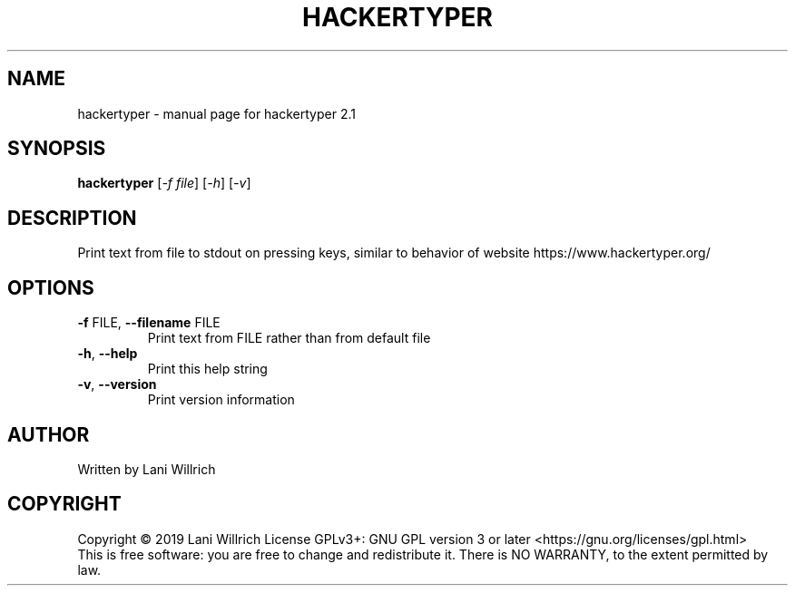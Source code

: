 .\" DO NOT MODIFY THIS FILE!  It was generated by help2man 1.47.8.
.TH HACKERTYPER "1" "February 2019" "hackertyper 2.1" "User Commands"
.SH NAME
hackertyper \- manual page for hackertyper 2.1
.SH SYNOPSIS
.B hackertyper
[\fI\,-f file\/\fR] [\fI\,-h\/\fR] [\fI\,-v\/\fR]
.SH DESCRIPTION
Print text from file to stdout on pressing keys, similar to behavior of website https://www.hackertyper.org/
.SH OPTIONS
.TP
\fB\-f\fR FILE, \fB\-\-filename\fR FILE
Print text from FILE rather than from default file
.TP
\fB\-h\fR, \fB\-\-help\fR
Print this help string
.TP
\fB\-v\fR, \fB\-\-version\fR
Print version information
.SH AUTHOR
Written by Lani Willrich
.SH COPYRIGHT
Copyright \(co 2019 Lani Willrich
License GPLv3+: GNU GPL version 3 or later <https://gnu.org/licenses/gpl.html>
.br
This is free software: you are free to change and redistribute it.
There is NO WARRANTY, to the extent permitted by law.
